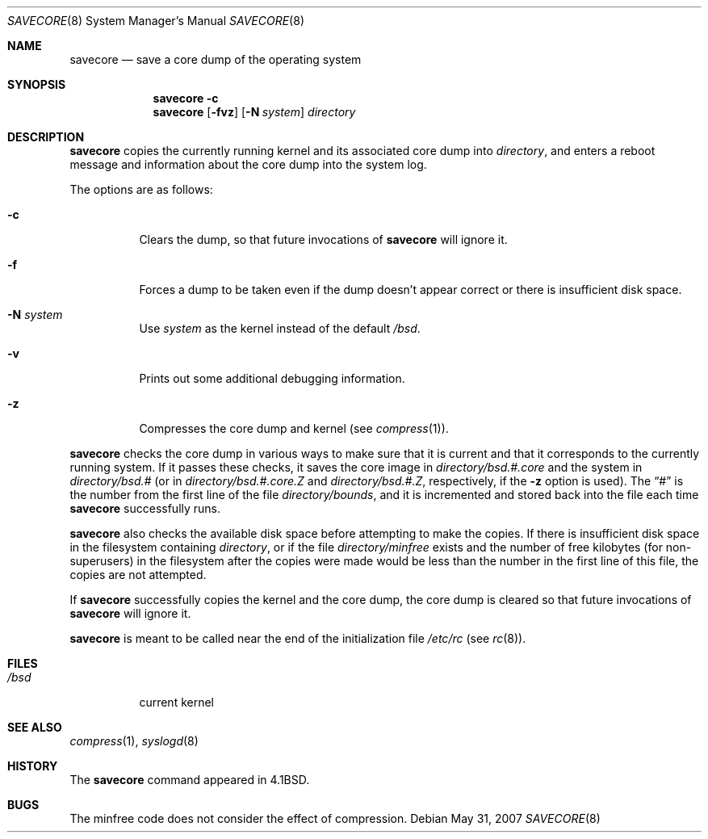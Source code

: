 .\"	$OpenBSD: savecore.8,v 1.15 2007/05/31 19:19:47 jmc Exp $
.\"	$NetBSD: savecore.8,v 1.11 1995/06/27 22:40:46 briggs Exp $
.\"
.\" Copyright (c) 1980, 1991, 1993
.\"	The Regents of the University of California.  All rights reserved.
.\"
.\" Redistribution and use in source and binary forms, with or without
.\" modification, are permitted provided that the following conditions
.\" are met:
.\" 1. Redistributions of source code must retain the above copyright
.\"    notice, this list of conditions and the following disclaimer.
.\" 2. Redistributions in binary form must reproduce the above copyright
.\"    notice, this list of conditions and the following disclaimer in the
.\"    documentation and/or other materials provided with the distribution.
.\" 3. Neither the name of the University nor the names of its contributors
.\"    may be used to endorse or promote products derived from this software
.\"    without specific prior written permission.
.\"
.\" THIS SOFTWARE IS PROVIDED BY THE REGENTS AND CONTRIBUTORS ``AS IS'' AND
.\" ANY EXPRESS OR IMPLIED WARRANTIES, INCLUDING, BUT NOT LIMITED TO, THE
.\" IMPLIED WARRANTIES OF MERCHANTABILITY AND FITNESS FOR A PARTICULAR PURPOSE
.\" ARE DISCLAIMED.  IN NO EVENT SHALL THE REGENTS OR CONTRIBUTORS BE LIABLE
.\" FOR ANY DIRECT, INDIRECT, INCIDENTAL, SPECIAL, EXEMPLARY, OR CONSEQUENTIAL
.\" DAMAGES (INCLUDING, BUT NOT LIMITED TO, PROCUREMENT OF SUBSTITUTE GOODS
.\" OR SERVICES; LOSS OF USE, DATA, OR PROFITS; OR BUSINESS INTERRUPTION)
.\" HOWEVER CAUSED AND ON ANY THEORY OF LIABILITY, WHETHER IN CONTRACT, STRICT
.\" LIABILITY, OR TORT (INCLUDING NEGLIGENCE OR OTHERWISE) ARISING IN ANY WAY
.\" OUT OF THE USE OF THIS SOFTWARE, EVEN IF ADVISED OF THE POSSIBILITY OF
.\" SUCH DAMAGE.
.\"
.\"     @(#)savecore.8	8.1 (Berkeley) 6/5/93
.\"
.Dd $Mdocdate: May 31 2007 $
.Dt SAVECORE 8
.Os
.Sh NAME
.Nm savecore
.Nd "save a core dump of the operating system"
.Sh SYNOPSIS
.Nm savecore
.Fl c
.Nm savecore
.Op Fl fvz
.Op Fl N Ar system
.Ar directory
.Sh DESCRIPTION
.Nm
copies the currently running kernel and its associated core dump into
.Fa directory ,
and enters a reboot message and information about the core dump into
the system log.
.Pp
The options are as follows:
.Bl -tag -width Ds
.It Fl c
Clears the dump, so that future invocations of
.Nm
will ignore it.
.It Fl f
Forces a dump to be taken even if the dump doesn't appear correct or there
is insufficient disk space.
.It Fl N Ar system
Use
.Ar system
as the kernel instead of the default
.Pa /bsd .
.It Fl v
Prints out some additional debugging information.
.It Fl z
Compresses the core dump and kernel (see
.Xr compress 1 ) .
.El
.Pp
.Nm
checks the core dump in various ways to make sure that it is current and
that it corresponds to the currently running system.
If it passes these checks, it saves the core image in
.Ar directory Ns Pa /bsd.#.core
and the system in
.Ar directory Ns Pa /bsd.#
(or in
.Ar directory Ns Pa /bsd.#.core.Z
and
.Ar directory Ns Pa /bsd.#.Z ,
respectively, if the
.Fl z
option is used).
The
.Dq #
is the number from the first line of the file
.Ar directory Ns Pa /bounds ,
and it is incremented and stored back into the file each time
.Nm
successfully runs.
.Pp
.Nm
also checks the available disk space before attempting to make the copies.
If there is insufficient disk space in the filesystem containing
.Ar directory ,
or if the file
.Ar directory Ns Pa /minfree
exists and the number of free kilobytes (for non-superusers) in the
filesystem after the copies were made would be less than the number
in the first line of this file, the copies are not attempted.
.Pp
If
.Nm
successfully copies the kernel and the core dump, the core dump is cleared
so that future invocations of
.Nm
will ignore it.
.Pp
.Nm
is meant to be called near the end of the initialization file
.Pa /etc/rc
(see
.Xr rc 8 ) .
.Sh FILES
.Bl -tag -width /bsdxx -compact
.It Pa /bsd
current kernel
.El
.Sh SEE ALSO
.Xr compress 1 ,
.Xr syslogd 8
.Sh HISTORY
The
.Nm
command appeared in
.Bx 4.1 .
.Sh BUGS
The minfree code does not consider the effect of compression.
